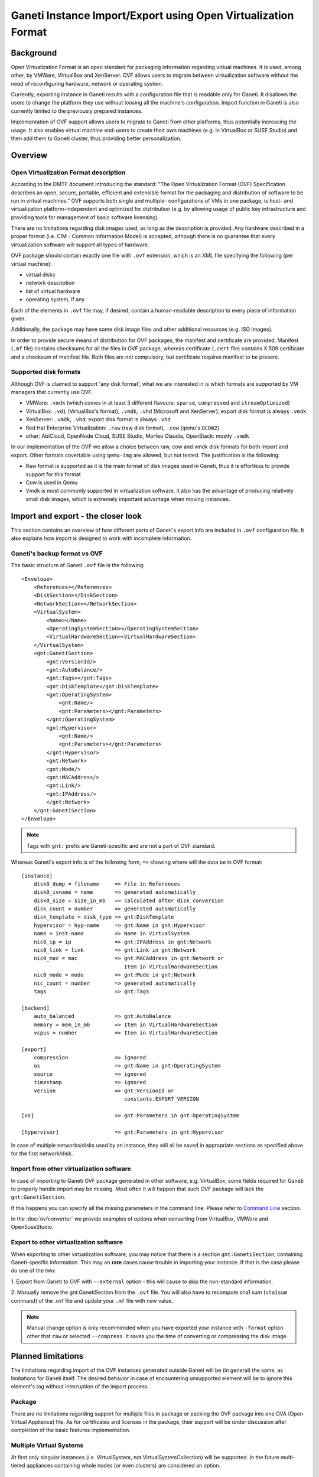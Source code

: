 ==============================================================
Ganeti Instance Import/Export using Open Virtualization Format
==============================================================

Background
==========

Open Virtualization Format is an open standard for packaging
information regarding virtual machines. It is used, among other, by
VMWare, VirtualBox and XenServer. OVF allows users to migrate between
virtualization software without the need of reconfiguring hardware,
network or operating system.

Currently, exporting instance in Ganeti results with a configuration
file that is readable only for Ganeti. It disallows the users to
change the platform they use without loosing all the machine's
configuration.  Import function in Ganeti is also currently limited to
the previously prepared instances.

Implementation of OVF support allows users to migrate to Ganeti from
other platforms, thus potentially increasing the usage. It also
enables virtual machine end-users to create their own machines
(e.g. in VirtualBox or SUSE Studio) and then add them to Ganeti
cluster, thus providing better personalization.

Overview
========

Open Virtualization Format description
--------------------------------------

According to the DMTF document introducing the standard: "The Open
Virtualization Format (OVF) Specification describes an open, secure,
portable, efficient and extensible format for the packaging and
distribution of software to be run in virtual machines."  OVF supports
both single and multiple- configurations of VMs in one package, is
host- and virtualization platform-independent and optimized for
distribution (e.g. by allowing usage of public key infrastructure and
providing tools for management of basic software licensing).

There are no limitations regarding disk images used, as long as the
description is provided. Any hardware described in a proper format
(i.e. CIM - Common Information Model) is accepted, although there is no
guarantee that every virtualization software will support all types of
hardware.

OVF package should contain exactly one file with ``.ovf`` extension,
which is an XML file specifying the following (per virtual machine):

- virtual disks
- network description
- list of virtual hardware
- operating system, if any

Each of the elements in ``.ovf`` file may, if desired, contain a
human-readable description to every piece of information given.

Additionally, the package may have some disk image files and other
additional resources (e.g. ISO images).

In order to provide secure means of distribution for OVF packages, the
manifest and certificate are provided. Manifest (``.mf`` file) contains
checksums for all the files in OVF package, whereas certificate
(``.cert`` file) contains X.509 certificate and a checksum of manifest
file. Both files are not compulsory, but certificate requires manifest
to be present.

Supported disk formats
----------------------

Although OVF is claimed to support 'any disk format', what we are
interested in is which formats are supported by VM managers that
currently use OVF.

- VMWare: ``.vmdk`` (which comes in at least 3 different flavours:
  ``sparse``, ``compressed`` and ``streamOptimized``)
- VirtualBox: ``.vdi`` (VirtualBox's format), ``.vmdk``, ``.vhd``
  (Microsoft and XenServer); export disk format is always ``.vmdk``
- XenServer: ``.vmdk``, ``.vhd``; export disk format is always
  ``.vhd``
- Red Hat Enterprise Virtualization: ``.raw`` (raw disk format),
  ``.cow`` (qemu's ``QCOW2``)
- other: AbiCloud, OpenNode Cloud, SUSE Studio, Morfeo Claudia,
  OpenStack: mostly ``.vmdk``

In our implementation of the OVF we allow a choice between raw, cow and
vmdk disk formats for both import and export. Other formats covertable
using ``qemu-img`` are allowed, but not tested.
The justification is the following:

- Raw format is supported as it is the main format of disk images used
  in Ganeti, thus it is effortless to provide support for this format
- Cow is used in Qemu
- Vmdk is most commonly supported in virtualization software, it also
  has the advantage of producing relatively small disk images, which
  is extremely important advantage when moving instances.

Import and export - the closer look
===================================

This section contains an overview of how different parts of
Ganeti's export info are included in ``.ovf`` configuration file.
It also explains how import is designed to work with incomplete
information.

Ganeti's backup format vs OVF
-----------------------------
.. highlight:: xml

The basic structure of Ganeti ``.ovf`` file is the following::

    <Envelope>
        <References></References>
        <DiskSection></DiskSection>
        <NetworkSection></NetworkSection>
        <VirtualSystem>
            <Name></Name>
            <OperatingSystemSection></OperatingSystemSection>
            <VirtualHardwareSection><VirtualHardwareSection>
        </VirtualSystem>
        <gnt:GanetiSection>
            <gnt:VersionId/>
            <gnt:AutoBalance/>
            <gnt:Tags></gnt:Tags>
            <gnt:DiskTemplate</gnt:DiskTemplate>
            <gnt:OperatingSystem>
                <gnt:Name/>
                <gnt:Parameters></gnt:Parameters>
            </gnt:OperatingSystem>
            <gnt:Hypervisor>
                <gnt:Name/>
                <gnt:Parameters></gnt:Parameters>
            </gnt:Hypervisor>
            <gnt:Network>
            <gnt:Mode/>
            <gnt:MACAddress/>
            <gnt:Link/>
            <gnt:IPAddress/>
            </gnt:Network>
        </gnt:GanetiSection>
    </Envelope>

.. note ::
    Tags with ``gnt:`` prefix are Ganeti-specific and are not a part of
    OVF standard.

.. highlight:: text

Whereas Ganeti's export info is of the following form, ``=>`` showing
where will the data be in OVF format::

  [instance]
      disk0_dump = filename     => File in References
      disk0_ivname = name       => generated automatically
      disk0_size = size_in_mb   => calculated after disk conversion
      disk_count = number       => generated automatically
      disk_template = disk_type => gnt:DiskTemplate
      hypervisor = hyp-name     => gnt:Name in gnt:Hypervisor
      name = inst-name          => Name in VirtualSystem
      nic0_ip = ip              => gnt:IPAddress in gnt:Network
      nic0_link = link          => gnt:Link in gnt:Network
      nic0_mac = mac            => gnt:MACAddress in gnt:Network or
                                   Item in VirtualHardwareSection
      nic0_mode = mode          => gnt:Mode in gnt:Network
      nic_count = number        => generated automatically
      tags                      => gnt:Tags

  [backend]
      auto_balanced             => gnt:AutoBalance
      memory = mem_in_mb        => Item in VirtualHardwareSection
      vcpus = number            => Item in VirtualHardwareSection

  [export]
      compression		=> ignored
      os                        => gnt:Name in gnt:OperatingSystem
      source                    => ignored
      timestamp                 => ignored
      version                   => gnt:VersionId or
                                   constants.EXPORT_VERSION

  [os]                          => gnt:Parameters in gnt:OperatingSystem

  [hypervisor]                  => gnt:Parameters in gnt:Hypervisor

In case of multiple networks/disks used by an instance, they will
all be saved in appropriate sections as specified above for the first
network/disk.

Import from other virtualization software
-----------------------------------------
In case of importing to Ganeti OVF package generated in other software,
e.g. VirtualBox, some fields required for Ganeti to properly handle
import may be missing. Most often it will happen that such OVF package
will lack the ``gnt:GanetiSection``.

If this happens you can specify all the missing parameters in
the command line. Please refer to `Command Line`_ section.

In the :doc:`ovfconverter` we provide examples of
options when converting from VirtualBox, VMWare and OpenSuseStudio.

Export to other virtualization software
---------------------------------------
When exporting to other virtualization software, you may notice that
there is a section ``gnt:GanetiSection``, containing Ganeti-specific
information. This may on **rare** cases cause trouble in importing your
instance. If that is the case please do one of the two:

1. Export from Ganeti to OVF with ``--external`` option - this will
cause to skip the non-standard information.

2. Manually remove the gnt:GanetiSection from the ``.ovf`` file. You
will also have to recompute sha1 sum (``sha1sum`` command) of the .ovf
file and update your ``.mf`` file with new value.

.. note::
    Manual change option is only recommended when you have exported your
    instance with ``-format`` option other that ``raw`` or selected
    ``--compress``. It saves you the time of converting or compressing
    the disk image.

Planned limitations
===================

The limitations regarding import of the OVF instances generated
outside Ganeti will be (in general) the same, as limitations for
Ganeti itself.  The desired behavior in case of encountering
unsupported element will be to ignore this element's tag without
interruption of the import process.

Package
-------

There are no limitations regarding support for multiple files in
package or packing the OVF package into one OVA (Open Virtual
Appliance) file. As for certificates and licenses in the package,
their support will be under discussion after completion of the basic
features implementation.

Multiple Virtual Systems
------------------------

At first only singular instances (i.e. VirtualSystem, not
VirtualSystemCollection) will be supported. In the future multi-tiered
appliances containing whole nodes (or even clusters) are considered an
option.

Disks
-----

As mentioned, Ganeti will allow export in  ``raw``, ``cow`` and ``vmdk``
formats.  This means i.e. that the appropriate ``ovf:format``
will be provided. It does not mean that other formats cannot be used,
rather that we did not test them.
As for import, we will support all formats that ``qemu-img`` can convert
to ``raw``. At this point this means ``raw``, ``cow``, ``qcow``,
``qcow2``, ``vmdk`` and ``cloop``.  We do not plan for now to support
``vdi`` or ``vhd`` unless they become part of qemu-img supported formats.

We plan to support compression both for import and export - in gzip
format. There is also a possibility to provide virtual disk in chunks
of equal size. The latter will not be implemented in the first version,
but we do plan to support it eventually.


The ``ovf:format`` tag is not used in our case when importing. Instead
we use ``qemu-img info``, which provides enough information for our
purposes and is better standardized.

Please note, that due to security reasons we require the disk image to
be in the same directory as the ``.ovf`` description file.

In order to completely ignore disk-related information in resulting
config file, please use ``--disk-template=diskless`` option.

Network
-------

Ganeti provides support for routed and bridged mode for the networks.
Since the standard OVF format does not contain any information regarding
used network type, we add our own source of such information in
``gnt:GanetiSection``. In case this additional information is not
present, we perform a simple check - if network name specified in
``NetworkSection`` contains words ``bridged`` or ``routed``, we consider
this to be the network type. Otherwise option ``auto`` is chosen, in
which case the cluster's default value for that field will be used when
importing.
This provides a safe fallback in case of NAT networks usage, which are
commonly used e.g. in VirtualBox.

Hardware
--------

The supported hardware is limited to virtual CPUs, RAM memory, disks and
networks. In particular, no USB support is currently provided, as Ganeti
does not support them.

Operating Systems
-----------------

Support for different operating systems depends solely on their
accessibility for Ganeti instances. List of installed OSes can be
checked using ``gnt-os list`` command.

Other
-----

The instance name (``gnt:VirtualSystem\gnt:Name`` or command line's
``--name`` option ) has to be resolvable in order for successful import
using ``gnt-backup import``.


_`Command Line`
===============

The basic usage of the ovf tool is one of the following::

    ovfconverter import filename
    ovfconverter export --format=<format> filename

This will result in a conversion based solely on the content of provided
file. In case some information required to make the conversion is
missing, an error will occur.

If output directory should be different than the standard Ganeti export
directory (usually ``/srv/ganeti/export``), option ``--output-dir``
can be used.

If name of resulting entity should be different than the one read from
the file, use ``--name`` option.

Import options
--------------

Import options that ``ovfconverter`` supports include options for
backend, disks, hypervisor, networks and operating system. If an option
is given, it overrides the values provided in the OVF file.

Backend
^^^^^^^
``--backend=option=value`` can be used to set auto balance, number of
vcpus and amount of RAM memory.

Please note that when you do not provide full set of options, the
omitted ones will be set to cluster defaults (``auto``).

Disks
^^^^^
``--disk-template=diskless`` causes the converter to ignore all other
disk option - both from .ovf file and the command line. Other disk
template options include ``plain``, ``drdb``, ``file``, ``sharedfile``
and ``blockdev``.

``--disk=number:size=value`` causes to create disks instead of
converting them from OVF package; numbers should start with ``0`` and be
consecutive.

Hypervisor
^^^^^^^^^^
``-H hypervisor_name`` and ``-H hypervisor_name:option=value``
provide options for hypervisor.

Network
^^^^^^^
``--no-nics`` option causes converter to ignore any network information
provided.

``--network=number:option=value`` sets network information according to
provided data, ignoring the OVF package configuration.

Operating System
^^^^^^^^^^^^^^^^
``--os-type=type`` sets os type accordingly, this option is **required**
when importing from OVF instance not created from Ganeti config file.

``--os-parameters`` provides options for chosen operating system.

Tags
^^^^
``--tags=tag1,tag2,tag3`` is a means of providing tags specific for the
instance.


After the conversion is completed, you may use ``gnt-backup import`` to
import the instance into Ganeti.

Example::

	ovfconverter import file.ovf --disk-template=diskless \
          --os-type=lenny-image \
          --backend=vcpus=1,memory=512,auto_balance \
          -H:xen-pvm \
          --net=0:mode=bridged,link=xen-br0 \
          --name=xen.i1
	[...]
	gnt-backup import xen.i1
	[...]
	gnt-instance list

Export options
--------------
Export options include choice of disk formats to convert the disk image
(``--format``) and compression of the disk into gzip format
(``--compress``). User has also the choice of allowing to skip the
Ganeti-specific part of the OVF document (``--external``).

By default, exported OVF package will not be contained in the OVA
package, but this may be changed by adding ``--ova`` option.

Please note that in order to create an OVF package, it is first
required that you export your VM using ``gnt-backup export``.

Example::

	gnt-backup export -n node1.xen xen.i1
	[...]
	ovfconverter export --format=vmdk --ova --external \
	  --output-dir=~/xen.i1 \
	  /srv/ganeti/export/xen.i1.node1.xen/config.ini

Implementation details
======================

Disk conversion
---------------

Disk conversion for both import and export is done using external tool
called qemu-tools. The same tool is used to determine the type of disk,
as well as its virtual size.


Import
------

Import functionality is implemented using two classes - OVFReader and
OVFImporter.

OVFReader class is used to read the contents of the ``.ovf`` file. Every
action that requires ``.ovf`` file access is done through that class.
It also performs validation of manifest, if one is present.

The result of reading some part of file is typically a dictionary or a
string, containing options which correspond to the ones in
``config.ini`` file. Only in case of disks, the resulting value is
different - it is then a list of disk names. The reason for that is the
need for conversion.

OVFImporter class performs all the command-line-like tasks, such as
unpacking OVA package, removing temporary directory, converting disk
file to raw format or saving the configuration file on disk.
It also contains a set of functions that read the options provided in
the command line.


Typical workflow for the import is very simple:

- read the ``.ovf`` file into memory
- verify manifest
- parse each element of the configuration file: name, disk template,
  hypervisor, operating system, backend parameters, network and disks

    - check if option for the element can be read from command line
      options

		- if yes: parse options from command line

		- otherwise: read the appropriate portion of ``.ovf`` file

- save gathered information in ``config.ini`` file

Export
------

Similar to import, export functionality also uses two classes -
OVFWriter and OVFExporter.

OVFWriter class produces XML output based on the information given. Its
sole role is to separate the creation of ``.ovf`` file content.

OVFExporter class gathers information from ``config.ini`` file or
command line and performs necessary operations like disk conversion, disk
compression, manifest creation and OVA package creation.

Typical workflow for the export is even simpler, than for the import:

- read the ``config.ini`` file into memory
- gather information about certain parts of the instance, convert and
  compress disks if desired
- save each of these elements as a fragment of XML tree
- save the XML tree as ``.ovf`` file
- create manifest file and fill it with appropriate checksums
- if ``--ova`` option was chosen, pack the results into ``.ova`` tarfile


.. vim: set textwidth=72 :
.. Local Variables:
.. mode: rst
.. fill-column: 72
.. End:
